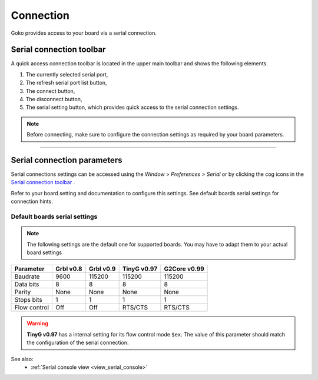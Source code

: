 .. _connecting:

Connection
==========

Goko provides access to your board via a serial connection.

Serial connection toolbar
#########################

A quick access connection toolbar is located in the upper main toolbar and shows the following elements.

.. image:: images/serial-toolbar.png
	:align: center

#. The currently selected serial port,
#. The refresh serial port list button,
#. The connect button,
#. The disconnect button,
#. The serial setting button, which provides quick access to the serial connection settings.

	
.. note:: Before connecting, make sure to configure the connection settings as required by your board parameters.

====

Serial connection parameters
############################

Serial connections settings can be accessed using the *Window* > *Preferences* > *Serial* or by clicking the cog icons in the `Serial connection toolbar`_ .

.. image:: images\serial-settings.png
	:align: center
	
Refer to your board setting and documentation to configure this settings. See default boards serial settings for connection hints.


Default boards serial settings
------------------------------

.. note:: The following settings are the default one for supported boards. You may have to adapt them to your actual board settings
 
============= ========= ========= =========== =============
Parameter     Grbl v0.8 Grbl v0.9 TinyG v0.97 G2Core v0.99
============= ========= ========= =========== =============
Baudrate      9600      115200    115200      115200               
Data bits     8         8         8           8                            
Parity        None      None      None        None                    
Stops bits    1         1         1           1                    
Flow control  Off       Off       RTS/CTS     RTS/CTS           
============= ========= ========= =========== =============
	
.. warning:: **TinyG v0.97** has a internal setting for its flow control mode ``$ex``. The value of this parameter should match the configuration of the serial connection.


See also:
 * :ref:`Serial console view <view_serial_console>`
